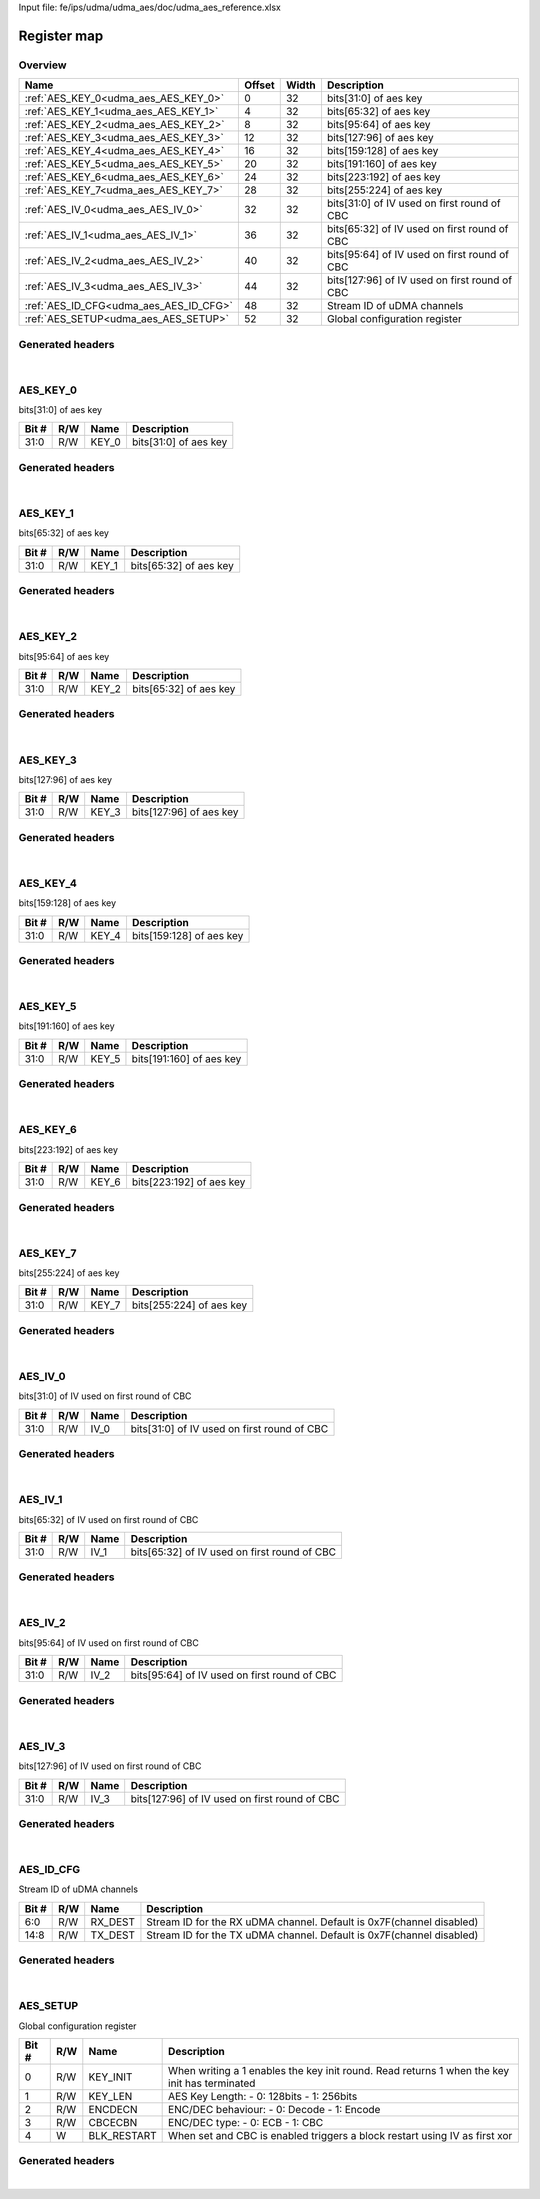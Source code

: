 Input file: fe/ips/udma/udma_aes/doc/udma_aes_reference.xlsx

Register map
^^^^^^^^^^^^


Overview
""""""""

.. table:: 

    +--------------------------------------+------+-----+---------------------------------------------+
    |                 Name                 |Offset|Width|                 Description                 |
    +======================================+======+=====+=============================================+
    |:ref:`AES_KEY_0<udma_aes_AES_KEY_0>`  |     0|   32|bits[31:0] of aes key                        |
    +--------------------------------------+------+-----+---------------------------------------------+
    |:ref:`AES_KEY_1<udma_aes_AES_KEY_1>`  |     4|   32|bits[65:32] of aes key                       |
    +--------------------------------------+------+-----+---------------------------------------------+
    |:ref:`AES_KEY_2<udma_aes_AES_KEY_2>`  |     8|   32|bits[95:64] of aes key                       |
    +--------------------------------------+------+-----+---------------------------------------------+
    |:ref:`AES_KEY_3<udma_aes_AES_KEY_3>`  |    12|   32|bits[127:96] of aes key                      |
    +--------------------------------------+------+-----+---------------------------------------------+
    |:ref:`AES_KEY_4<udma_aes_AES_KEY_4>`  |    16|   32|bits[159:128] of aes key                     |
    +--------------------------------------+------+-----+---------------------------------------------+
    |:ref:`AES_KEY_5<udma_aes_AES_KEY_5>`  |    20|   32|bits[191:160] of aes key                     |
    +--------------------------------------+------+-----+---------------------------------------------+
    |:ref:`AES_KEY_6<udma_aes_AES_KEY_6>`  |    24|   32|bits[223:192] of aes key                     |
    +--------------------------------------+------+-----+---------------------------------------------+
    |:ref:`AES_KEY_7<udma_aes_AES_KEY_7>`  |    28|   32|bits[255:224] of aes key                     |
    +--------------------------------------+------+-----+---------------------------------------------+
    |:ref:`AES_IV_0<udma_aes_AES_IV_0>`    |    32|   32|bits[31:0] of IV used on first round of CBC  |
    +--------------------------------------+------+-----+---------------------------------------------+
    |:ref:`AES_IV_1<udma_aes_AES_IV_1>`    |    36|   32|bits[65:32] of IV used on first round of CBC |
    +--------------------------------------+------+-----+---------------------------------------------+
    |:ref:`AES_IV_2<udma_aes_AES_IV_2>`    |    40|   32|bits[95:64] of IV used on first round of CBC |
    +--------------------------------------+------+-----+---------------------------------------------+
    |:ref:`AES_IV_3<udma_aes_AES_IV_3>`    |    44|   32|bits[127:96] of IV used on first round of CBC|
    +--------------------------------------+------+-----+---------------------------------------------+
    |:ref:`AES_ID_CFG<udma_aes_AES_ID_CFG>`|    48|   32|Stream ID of uDMA channels                   |
    +--------------------------------------+------+-----+---------------------------------------------+
    |:ref:`AES_SETUP<udma_aes_AES_SETUP>`  |    52|   32|Global configuration register                |
    +--------------------------------------+------+-----+---------------------------------------------+

Generated headers
"""""""""""""""""


.. toggle-header::
    :header: *Register map C offsets*

    .. code-block:: c

        
                // bits[31:0] of aes key
                #define UDMA_AES_AES_KEY_0_OFFSET                0x0
        
                // bits[65:32] of aes key
                #define UDMA_AES_AES_KEY_1_OFFSET                0x4
        
                // bits[95:64] of aes key
                #define UDMA_AES_AES_KEY_2_OFFSET                0x8
        
                // bits[127:96] of aes key
                #define UDMA_AES_AES_KEY_3_OFFSET                0xc
        
                // bits[159:128] of aes key
                #define UDMA_AES_AES_KEY_4_OFFSET                0x10
        
                // bits[191:160] of aes key
                #define UDMA_AES_AES_KEY_5_OFFSET                0x14
        
                // bits[223:192] of aes key
                #define UDMA_AES_AES_KEY_6_OFFSET                0x18
        
                // bits[255:224] of aes key
                #define UDMA_AES_AES_KEY_7_OFFSET                0x1c
        
                // bits[31:0] of IV used on first round of CBC
                #define UDMA_AES_AES_IV_0_OFFSET                 0x20
        
                // bits[65:32] of IV used on first round of CBC
                #define UDMA_AES_AES_IV_1_OFFSET                 0x24
        
                // bits[95:64] of IV used on first round of CBC
                #define UDMA_AES_AES_IV_2_OFFSET                 0x28
        
                // bits[127:96] of IV used on first round of CBC
                #define UDMA_AES_AES_IV_3_OFFSET                 0x2c
        
                // Stream ID of uDMA channels
                #define UDMA_AES_AES_ID_CFG_OFFSET               0x30
        
                // Global configuration register
                #define UDMA_AES_AES_SETUP_OFFSET                0x34

.. toggle-header::
    :header: *Register accessors*

    .. code-block:: c


        static inline uint32_t udma_aes_aes_key_0_get(uint32_t base);
        static inline void udma_aes_aes_key_0_set(uint32_t base, uint32_t value);

        static inline uint32_t udma_aes_aes_key_1_get(uint32_t base);
        static inline void udma_aes_aes_key_1_set(uint32_t base, uint32_t value);

        static inline uint32_t udma_aes_aes_key_2_get(uint32_t base);
        static inline void udma_aes_aes_key_2_set(uint32_t base, uint32_t value);

        static inline uint32_t udma_aes_aes_key_3_get(uint32_t base);
        static inline void udma_aes_aes_key_3_set(uint32_t base, uint32_t value);

        static inline uint32_t udma_aes_aes_key_4_get(uint32_t base);
        static inline void udma_aes_aes_key_4_set(uint32_t base, uint32_t value);

        static inline uint32_t udma_aes_aes_key_5_get(uint32_t base);
        static inline void udma_aes_aes_key_5_set(uint32_t base, uint32_t value);

        static inline uint32_t udma_aes_aes_key_6_get(uint32_t base);
        static inline void udma_aes_aes_key_6_set(uint32_t base, uint32_t value);

        static inline uint32_t udma_aes_aes_key_7_get(uint32_t base);
        static inline void udma_aes_aes_key_7_set(uint32_t base, uint32_t value);

        static inline uint32_t udma_aes_aes_iv_0_get(uint32_t base);
        static inline void udma_aes_aes_iv_0_set(uint32_t base, uint32_t value);

        static inline uint32_t udma_aes_aes_iv_1_get(uint32_t base);
        static inline void udma_aes_aes_iv_1_set(uint32_t base, uint32_t value);

        static inline uint32_t udma_aes_aes_iv_2_get(uint32_t base);
        static inline void udma_aes_aes_iv_2_set(uint32_t base, uint32_t value);

        static inline uint32_t udma_aes_aes_iv_3_get(uint32_t base);
        static inline void udma_aes_aes_iv_3_set(uint32_t base, uint32_t value);

        static inline uint32_t udma_aes_aes_id_cfg_get(uint32_t base);
        static inline void udma_aes_aes_id_cfg_set(uint32_t base, uint32_t value);

        static inline uint32_t udma_aes_aes_setup_get(uint32_t base);
        static inline void udma_aes_aes_setup_set(uint32_t base, uint32_t value);

.. toggle-header::
    :header: *Register fields defines*

    .. code-block:: c

        
        // bits[31:0] of aes key (access: R/W)
        #define UDMA_AES_AES_KEY_0_KEY_0_BIT                                 0
        #define UDMA_AES_AES_KEY_0_KEY_0_WIDTH                               32
        #define UDMA_AES_AES_KEY_0_KEY_0_MASK                                0xffffffff
        #define UDMA_AES_AES_KEY_0_KEY_0_RESET                               0x0
        
        // bits[65:32] of aes key (access: R/W)
        #define UDMA_AES_AES_KEY_1_KEY_1_BIT                                 0
        #define UDMA_AES_AES_KEY_1_KEY_1_WIDTH                               32
        #define UDMA_AES_AES_KEY_1_KEY_1_MASK                                0xffffffff
        #define UDMA_AES_AES_KEY_1_KEY_1_RESET                               0x0
        
        // bits[65:32] of aes key (access: R/W)
        #define UDMA_AES_AES_KEY_2_KEY_2_BIT                                 0
        #define UDMA_AES_AES_KEY_2_KEY_2_WIDTH                               32
        #define UDMA_AES_AES_KEY_2_KEY_2_MASK                                0xffffffff
        #define UDMA_AES_AES_KEY_2_KEY_2_RESET                               0x0
        
        // bits[127:96] of aes key (access: R/W)
        #define UDMA_AES_AES_KEY_3_KEY_3_BIT                                 0
        #define UDMA_AES_AES_KEY_3_KEY_3_WIDTH                               32
        #define UDMA_AES_AES_KEY_3_KEY_3_MASK                                0xffffffff
        #define UDMA_AES_AES_KEY_3_KEY_3_RESET                               0x0
        
        // bits[159:128] of aes key (access: R/W)
        #define UDMA_AES_AES_KEY_4_KEY_4_BIT                                 0
        #define UDMA_AES_AES_KEY_4_KEY_4_WIDTH                               32
        #define UDMA_AES_AES_KEY_4_KEY_4_MASK                                0xffffffff
        #define UDMA_AES_AES_KEY_4_KEY_4_RESET                               0x0
        
        // bits[191:160] of aes key (access: R/W)
        #define UDMA_AES_AES_KEY_5_KEY_5_BIT                                 0
        #define UDMA_AES_AES_KEY_5_KEY_5_WIDTH                               32
        #define UDMA_AES_AES_KEY_5_KEY_5_MASK                                0xffffffff
        #define UDMA_AES_AES_KEY_5_KEY_5_RESET                               0x0
        
        // bits[223:192] of aes key (access: R/W)
        #define UDMA_AES_AES_KEY_6_KEY_6_BIT                                 0
        #define UDMA_AES_AES_KEY_6_KEY_6_WIDTH                               32
        #define UDMA_AES_AES_KEY_6_KEY_6_MASK                                0xffffffff
        #define UDMA_AES_AES_KEY_6_KEY_6_RESET                               0x0
        
        // bits[255:224] of aes key (access: R/W)
        #define UDMA_AES_AES_KEY_7_KEY_7_BIT                                 0
        #define UDMA_AES_AES_KEY_7_KEY_7_WIDTH                               32
        #define UDMA_AES_AES_KEY_7_KEY_7_MASK                                0xffffffff
        #define UDMA_AES_AES_KEY_7_KEY_7_RESET                               0x0
        
        // bits[31:0] of IV used on first round of CBC (access: R/W)
        #define UDMA_AES_AES_IV_0_IV_0_BIT                                   0
        #define UDMA_AES_AES_IV_0_IV_0_WIDTH                                 32
        #define UDMA_AES_AES_IV_0_IV_0_MASK                                  0xffffffff
        #define UDMA_AES_AES_IV_0_IV_0_RESET                                 0x0
        
        // bits[65:32] of IV used on first round of CBC (access: R/W)
        #define UDMA_AES_AES_IV_1_IV_1_BIT                                   0
        #define UDMA_AES_AES_IV_1_IV_1_WIDTH                                 32
        #define UDMA_AES_AES_IV_1_IV_1_MASK                                  0xffffffff
        #define UDMA_AES_AES_IV_1_IV_1_RESET                                 0x0
        
        // bits[95:64] of IV used on first round of CBC (access: R/W)
        #define UDMA_AES_AES_IV_2_IV_2_BIT                                   0
        #define UDMA_AES_AES_IV_2_IV_2_WIDTH                                 32
        #define UDMA_AES_AES_IV_2_IV_2_MASK                                  0xffffffff
        #define UDMA_AES_AES_IV_2_IV_2_RESET                                 0x0
        
        // bits[127:96] of IV used on first round of CBC (access: R/W)
        #define UDMA_AES_AES_IV_3_IV_3_BIT                                   0
        #define UDMA_AES_AES_IV_3_IV_3_WIDTH                                 32
        #define UDMA_AES_AES_IV_3_IV_3_MASK                                  0xffffffff
        #define UDMA_AES_AES_IV_3_IV_3_RESET                                 0x0
        
        // Stream ID for the RX uDMA channel. Default is 0x7F(channel disabled) (access: R/W)
        #define UDMA_AES_AES_ID_CFG_RX_DEST_BIT                              0
        #define UDMA_AES_AES_ID_CFG_RX_DEST_WIDTH                            7
        #define UDMA_AES_AES_ID_CFG_RX_DEST_MASK                             0x7f
        #define UDMA_AES_AES_ID_CFG_RX_DEST_RESET                            0x7f
        
        // Stream ID for the TX uDMA channel. Default is 0x7F(channel disabled) (access: R/W)
        #define UDMA_AES_AES_ID_CFG_TX_DEST_BIT                              8
        #define UDMA_AES_AES_ID_CFG_TX_DEST_WIDTH                            7
        #define UDMA_AES_AES_ID_CFG_TX_DEST_MASK                             0x7f00
        #define UDMA_AES_AES_ID_CFG_TX_DEST_RESET                            0x7f
        
        // When writing a 1 enables the key init round. Read returns 1 when the key init has terminated (access: R/W)
        #define UDMA_AES_AES_SETUP_KEY_INIT_BIT                              0
        #define UDMA_AES_AES_SETUP_KEY_INIT_WIDTH                            1
        #define UDMA_AES_AES_SETUP_KEY_INIT_MASK                             0x1
        #define UDMA_AES_AES_SETUP_KEY_INIT_RESET                            0x0
        
        // AES Key Length: - 0: 128bits - 1: 256bits (access: R/W)
        #define UDMA_AES_AES_SETUP_KEY_LEN_BIT                               1
        #define UDMA_AES_AES_SETUP_KEY_LEN_WIDTH                             1
        #define UDMA_AES_AES_SETUP_KEY_LEN_MASK                              0x2
        #define UDMA_AES_AES_SETUP_KEY_LEN_RESET                             0x0
        
        // ENC/DEC behaviour: - 0: Decode - 1: Encode (access: R/W)
        #define UDMA_AES_AES_SETUP_ENCDECN_BIT                               2
        #define UDMA_AES_AES_SETUP_ENCDECN_WIDTH                             1
        #define UDMA_AES_AES_SETUP_ENCDECN_MASK                              0x4
        #define UDMA_AES_AES_SETUP_ENCDECN_RESET                             0x0
        
        // ENC/DEC type: - 0: ECB - 1: CBC (access: R/W)
        #define UDMA_AES_AES_SETUP_CBCECBN_BIT                               3
        #define UDMA_AES_AES_SETUP_CBCECBN_WIDTH                             1
        #define UDMA_AES_AES_SETUP_CBCECBN_MASK                              0x8
        #define UDMA_AES_AES_SETUP_CBCECBN_RESET                             0x0
        
        // When set and CBC is enabled triggers a block restart using IV as first xor (access: W)
        #define UDMA_AES_AES_SETUP_BLK_RESTART_BIT                           4
        #define UDMA_AES_AES_SETUP_BLK_RESTART_WIDTH                         1
        #define UDMA_AES_AES_SETUP_BLK_RESTART_MASK                          0x10
        #define UDMA_AES_AES_SETUP_BLK_RESTART_RESET                         0x0

.. toggle-header::
    :header: *Register fields macros*

    .. code-block:: c

        
        #define UDMA_AES_AES_KEY_0_KEY_0_GET(value)                (GAP_BEXTRACTU((value),32,0))
        #define UDMA_AES_AES_KEY_0_KEY_0_GETS(value)               (GAP_BEXTRACT((value),32,0))
        #define UDMA_AES_AES_KEY_0_KEY_0_SET(value,field)          (GAP_BINSERT((value),(field),32,0))
        #define UDMA_AES_AES_KEY_0_KEY_0(val)                      ((val) << 0)
        
        #define UDMA_AES_AES_KEY_1_KEY_1_GET(value)                (GAP_BEXTRACTU((value),32,0))
        #define UDMA_AES_AES_KEY_1_KEY_1_GETS(value)               (GAP_BEXTRACT((value),32,0))
        #define UDMA_AES_AES_KEY_1_KEY_1_SET(value,field)          (GAP_BINSERT((value),(field),32,0))
        #define UDMA_AES_AES_KEY_1_KEY_1(val)                      ((val) << 0)
        
        #define UDMA_AES_AES_KEY_2_KEY_2_GET(value)                (GAP_BEXTRACTU((value),32,0))
        #define UDMA_AES_AES_KEY_2_KEY_2_GETS(value)               (GAP_BEXTRACT((value),32,0))
        #define UDMA_AES_AES_KEY_2_KEY_2_SET(value,field)          (GAP_BINSERT((value),(field),32,0))
        #define UDMA_AES_AES_KEY_2_KEY_2(val)                      ((val) << 0)
        
        #define UDMA_AES_AES_KEY_3_KEY_3_GET(value)                (GAP_BEXTRACTU((value),32,0))
        #define UDMA_AES_AES_KEY_3_KEY_3_GETS(value)               (GAP_BEXTRACT((value),32,0))
        #define UDMA_AES_AES_KEY_3_KEY_3_SET(value,field)          (GAP_BINSERT((value),(field),32,0))
        #define UDMA_AES_AES_KEY_3_KEY_3(val)                      ((val) << 0)
        
        #define UDMA_AES_AES_KEY_4_KEY_4_GET(value)                (GAP_BEXTRACTU((value),32,0))
        #define UDMA_AES_AES_KEY_4_KEY_4_GETS(value)               (GAP_BEXTRACT((value),32,0))
        #define UDMA_AES_AES_KEY_4_KEY_4_SET(value,field)          (GAP_BINSERT((value),(field),32,0))
        #define UDMA_AES_AES_KEY_4_KEY_4(val)                      ((val) << 0)
        
        #define UDMA_AES_AES_KEY_5_KEY_5_GET(value)                (GAP_BEXTRACTU((value),32,0))
        #define UDMA_AES_AES_KEY_5_KEY_5_GETS(value)               (GAP_BEXTRACT((value),32,0))
        #define UDMA_AES_AES_KEY_5_KEY_5_SET(value,field)          (GAP_BINSERT((value),(field),32,0))
        #define UDMA_AES_AES_KEY_5_KEY_5(val)                      ((val) << 0)
        
        #define UDMA_AES_AES_KEY_6_KEY_6_GET(value)                (GAP_BEXTRACTU((value),32,0))
        #define UDMA_AES_AES_KEY_6_KEY_6_GETS(value)               (GAP_BEXTRACT((value),32,0))
        #define UDMA_AES_AES_KEY_6_KEY_6_SET(value,field)          (GAP_BINSERT((value),(field),32,0))
        #define UDMA_AES_AES_KEY_6_KEY_6(val)                      ((val) << 0)
        
        #define UDMA_AES_AES_KEY_7_KEY_7_GET(value)                (GAP_BEXTRACTU((value),32,0))
        #define UDMA_AES_AES_KEY_7_KEY_7_GETS(value)               (GAP_BEXTRACT((value),32,0))
        #define UDMA_AES_AES_KEY_7_KEY_7_SET(value,field)          (GAP_BINSERT((value),(field),32,0))
        #define UDMA_AES_AES_KEY_7_KEY_7(val)                      ((val) << 0)
        
        #define UDMA_AES_AES_IV_0_IV_0_GET(value)                  (GAP_BEXTRACTU((value),32,0))
        #define UDMA_AES_AES_IV_0_IV_0_GETS(value)                 (GAP_BEXTRACT((value),32,0))
        #define UDMA_AES_AES_IV_0_IV_0_SET(value,field)            (GAP_BINSERT((value),(field),32,0))
        #define UDMA_AES_AES_IV_0_IV_0(val)                        ((val) << 0)
        
        #define UDMA_AES_AES_IV_1_IV_1_GET(value)                  (GAP_BEXTRACTU((value),32,0))
        #define UDMA_AES_AES_IV_1_IV_1_GETS(value)                 (GAP_BEXTRACT((value),32,0))
        #define UDMA_AES_AES_IV_1_IV_1_SET(value,field)            (GAP_BINSERT((value),(field),32,0))
        #define UDMA_AES_AES_IV_1_IV_1(val)                        ((val) << 0)
        
        #define UDMA_AES_AES_IV_2_IV_2_GET(value)                  (GAP_BEXTRACTU((value),32,0))
        #define UDMA_AES_AES_IV_2_IV_2_GETS(value)                 (GAP_BEXTRACT((value),32,0))
        #define UDMA_AES_AES_IV_2_IV_2_SET(value,field)            (GAP_BINSERT((value),(field),32,0))
        #define UDMA_AES_AES_IV_2_IV_2(val)                        ((val) << 0)
        
        #define UDMA_AES_AES_IV_3_IV_3_GET(value)                  (GAP_BEXTRACTU((value),32,0))
        #define UDMA_AES_AES_IV_3_IV_3_GETS(value)                 (GAP_BEXTRACT((value),32,0))
        #define UDMA_AES_AES_IV_3_IV_3_SET(value,field)            (GAP_BINSERT((value),(field),32,0))
        #define UDMA_AES_AES_IV_3_IV_3(val)                        ((val) << 0)
        
        #define UDMA_AES_AES_ID_CFG_RX_DEST_GET(value)             (GAP_BEXTRACTU((value),7,0))
        #define UDMA_AES_AES_ID_CFG_RX_DEST_GETS(value)            (GAP_BEXTRACT((value),7,0))
        #define UDMA_AES_AES_ID_CFG_RX_DEST_SET(value,field)       (GAP_BINSERT((value),(field),7,0))
        #define UDMA_AES_AES_ID_CFG_RX_DEST(val)                   ((val) << 0)
        
        #define UDMA_AES_AES_ID_CFG_TX_DEST_GET(value)             (GAP_BEXTRACTU((value),7,8))
        #define UDMA_AES_AES_ID_CFG_TX_DEST_GETS(value)            (GAP_BEXTRACT((value),7,8))
        #define UDMA_AES_AES_ID_CFG_TX_DEST_SET(value,field)       (GAP_BINSERT((value),(field),7,8))
        #define UDMA_AES_AES_ID_CFG_TX_DEST(val)                   ((val) << 8)
        
        #define UDMA_AES_AES_SETUP_KEY_INIT_GET(value)             (GAP_BEXTRACTU((value),1,0))
        #define UDMA_AES_AES_SETUP_KEY_INIT_GETS(value)            (GAP_BEXTRACT((value),1,0))
        #define UDMA_AES_AES_SETUP_KEY_INIT_SET(value,field)       (GAP_BINSERT((value),(field),1,0))
        #define UDMA_AES_AES_SETUP_KEY_INIT(val)                   ((val) << 0)
        
        #define UDMA_AES_AES_SETUP_KEY_LEN_GET(value)              (GAP_BEXTRACTU((value),1,1))
        #define UDMA_AES_AES_SETUP_KEY_LEN_GETS(value)             (GAP_BEXTRACT((value),1,1))
        #define UDMA_AES_AES_SETUP_KEY_LEN_SET(value,field)        (GAP_BINSERT((value),(field),1,1))
        #define UDMA_AES_AES_SETUP_KEY_LEN(val)                    ((val) << 1)
        
        #define UDMA_AES_AES_SETUP_ENCDECN_GET(value)              (GAP_BEXTRACTU((value),1,2))
        #define UDMA_AES_AES_SETUP_ENCDECN_GETS(value)             (GAP_BEXTRACT((value),1,2))
        #define UDMA_AES_AES_SETUP_ENCDECN_SET(value,field)        (GAP_BINSERT((value),(field),1,2))
        #define UDMA_AES_AES_SETUP_ENCDECN(val)                    ((val) << 2)
        
        #define UDMA_AES_AES_SETUP_CBCECBN_GET(value)              (GAP_BEXTRACTU((value),1,3))
        #define UDMA_AES_AES_SETUP_CBCECBN_GETS(value)             (GAP_BEXTRACT((value),1,3))
        #define UDMA_AES_AES_SETUP_CBCECBN_SET(value,field)        (GAP_BINSERT((value),(field),1,3))
        #define UDMA_AES_AES_SETUP_CBCECBN(val)                    ((val) << 3)
        
        #define UDMA_AES_AES_SETUP_BLK_RESTART_GET(value)          (GAP_BEXTRACTU((value),1,4))
        #define UDMA_AES_AES_SETUP_BLK_RESTART_GETS(value)         (GAP_BEXTRACT((value),1,4))
        #define UDMA_AES_AES_SETUP_BLK_RESTART_SET(value,field)    (GAP_BINSERT((value),(field),1,4))
        #define UDMA_AES_AES_SETUP_BLK_RESTART(val)                ((val) << 4)

.. toggle-header::
    :header: *Register map structure*

    .. code-block:: c

        /** UDMA_AES_Type Register Layout Typedef */
        typedef struct {
            volatile uint32_t aes_key_0;  // bits[31:0] of aes key
            volatile uint32_t aes_key_1;  // bits[65:32] of aes key
            volatile uint32_t aes_key_2;  // bits[95:64] of aes key
            volatile uint32_t aes_key_3;  // bits[127:96] of aes key
            volatile uint32_t aes_key_4;  // bits[159:128] of aes key
            volatile uint32_t aes_key_5;  // bits[191:160] of aes key
            volatile uint32_t aes_key_6;  // bits[223:192] of aes key
            volatile uint32_t aes_key_7;  // bits[255:224] of aes key
            volatile uint32_t aes_iv_0;  // bits[31:0] of IV used on first round of CBC
            volatile uint32_t aes_iv_1;  // bits[65:32] of IV used on first round of CBC
            volatile uint32_t aes_iv_2;  // bits[95:64] of IV used on first round of CBC
            volatile uint32_t aes_iv_3;  // bits[127:96] of IV used on first round of CBC
            volatile uint32_t aes_id_cfg;  // Stream ID of uDMA channels
            volatile uint32_t aes_setup;  // Global configuration register
        } __attribute__((packed)) udma_aes_t;

.. toggle-header::
    :header: *Register fields structures*

    .. code-block:: c

        
        typedef union {
          struct {
            unsigned int key_0           :32; // bits[31:0] of aes key
          };
          unsigned int raw;
        } __attribute__((packed)) udma_aes_aes_key_0_t;
        
        typedef union {
          struct {
            unsigned int key_1           :32; // bits[65:32] of aes key
          };
          unsigned int raw;
        } __attribute__((packed)) udma_aes_aes_key_1_t;
        
        typedef union {
          struct {
            unsigned int key_2           :32; // bits[65:32] of aes key
          };
          unsigned int raw;
        } __attribute__((packed)) udma_aes_aes_key_2_t;
        
        typedef union {
          struct {
            unsigned int key_3           :32; // bits[127:96] of aes key
          };
          unsigned int raw;
        } __attribute__((packed)) udma_aes_aes_key_3_t;
        
        typedef union {
          struct {
            unsigned int key_4           :32; // bits[159:128] of aes key
          };
          unsigned int raw;
        } __attribute__((packed)) udma_aes_aes_key_4_t;
        
        typedef union {
          struct {
            unsigned int key_5           :32; // bits[191:160] of aes key
          };
          unsigned int raw;
        } __attribute__((packed)) udma_aes_aes_key_5_t;
        
        typedef union {
          struct {
            unsigned int key_6           :32; // bits[223:192] of aes key
          };
          unsigned int raw;
        } __attribute__((packed)) udma_aes_aes_key_6_t;
        
        typedef union {
          struct {
            unsigned int key_7           :32; // bits[255:224] of aes key
          };
          unsigned int raw;
        } __attribute__((packed)) udma_aes_aes_key_7_t;
        
        typedef union {
          struct {
            unsigned int iv_0            :32; // bits[31:0] of IV used on first round of CBC
          };
          unsigned int raw;
        } __attribute__((packed)) udma_aes_aes_iv_0_t;
        
        typedef union {
          struct {
            unsigned int iv_1            :32; // bits[65:32] of IV used on first round of CBC
          };
          unsigned int raw;
        } __attribute__((packed)) udma_aes_aes_iv_1_t;
        
        typedef union {
          struct {
            unsigned int iv_2            :32; // bits[95:64] of IV used on first round of CBC
          };
          unsigned int raw;
        } __attribute__((packed)) udma_aes_aes_iv_2_t;
        
        typedef union {
          struct {
            unsigned int iv_3            :32; // bits[127:96] of IV used on first round of CBC
          };
          unsigned int raw;
        } __attribute__((packed)) udma_aes_aes_iv_3_t;
        
        typedef union {
          struct {
            unsigned int rx_dest         :7 ; // Stream ID for the RX uDMA channel. Default is 0x7F(channel disabled)
            unsigned int padding0:1 ;
            unsigned int tx_dest         :7 ; // Stream ID for the TX uDMA channel. Default is 0x7F(channel disabled)
          };
          unsigned int raw;
        } __attribute__((packed)) udma_aes_aes_id_cfg_t;
        
        typedef union {
          struct {
            unsigned int key_init        :1 ; // When writing a 1 enables the key init round. Read returns 1 when the key init has terminated
            unsigned int key_len         :1 ; // AES Key Length: - 0: 128bits - 1: 256bits
            unsigned int encdecn         :1 ; // ENC/DEC behaviour: - 0: Decode - 1: Encode
            unsigned int cbcecbn         :1 ; // ENC/DEC type: - 0: ECB - 1: CBC
            unsigned int blk_restart     :1 ; // When set and CBC is enabled triggers a block restart using IV as first xor
          };
          unsigned int raw;
        } __attribute__((packed)) udma_aes_aes_setup_t;

.. toggle-header::
    :header: *GVSOC registers*

    .. code-block:: c

        
        class vp_regmap_udma_aes : public vp::regmap
        {
        public:
            vp_udma_aes_aes_key_0 aes_key_0;
            vp_udma_aes_aes_key_1 aes_key_1;
            vp_udma_aes_aes_key_2 aes_key_2;
            vp_udma_aes_aes_key_3 aes_key_3;
            vp_udma_aes_aes_key_4 aes_key_4;
            vp_udma_aes_aes_key_5 aes_key_5;
            vp_udma_aes_aes_key_6 aes_key_6;
            vp_udma_aes_aes_key_7 aes_key_7;
            vp_udma_aes_aes_iv_0 aes_iv_0;
            vp_udma_aes_aes_iv_1 aes_iv_1;
            vp_udma_aes_aes_iv_2 aes_iv_2;
            vp_udma_aes_aes_iv_3 aes_iv_3;
            vp_udma_aes_aes_id_cfg aes_id_cfg;
            vp_udma_aes_aes_setup aes_setup;
        };

|

.. _udma_aes_AES_KEY_0:

AES_KEY_0
"""""""""

bits[31:0] of aes key

.. table:: 

    +-----+---+-----+---------------------+
    |Bit #|R/W|Name |     Description     |
    +=====+===+=====+=====================+
    |31:0 |R/W|KEY_0|bits[31:0] of aes key|
    +-----+---+-----+---------------------+

Generated headers
"""""""""""""""""


.. toggle-header::
    :header: *Register map C offsets*

    .. code-block:: c

        
                // bits[31:0] of aes key
                #define UDMA_AES_AES_KEY_0_OFFSET                0x0

.. toggle-header::
    :header: *Register accessors*

    .. code-block:: c


        static inline uint32_t udma_aes_aes_key_0_get(uint32_t base);
        static inline void udma_aes_aes_key_0_set(uint32_t base, uint32_t value);

.. toggle-header::
    :header: *Register fields defines*

    .. code-block:: c

        
        // bits[31:0] of aes key (access: R/W)
        #define UDMA_AES_AES_KEY_0_KEY_0_BIT                                 0
        #define UDMA_AES_AES_KEY_0_KEY_0_WIDTH                               32
        #define UDMA_AES_AES_KEY_0_KEY_0_MASK                                0xffffffff
        #define UDMA_AES_AES_KEY_0_KEY_0_RESET                               0x0

.. toggle-header::
    :header: *Register fields macros*

    .. code-block:: c

        
        #define UDMA_AES_AES_KEY_0_KEY_0_GET(value)                (GAP_BEXTRACTU((value),32,0))
        #define UDMA_AES_AES_KEY_0_KEY_0_GETS(value)               (GAP_BEXTRACT((value),32,0))
        #define UDMA_AES_AES_KEY_0_KEY_0_SET(value,field)          (GAP_BINSERT((value),(field),32,0))
        #define UDMA_AES_AES_KEY_0_KEY_0(val)                      ((val) << 0)

.. toggle-header::
    :header: *Register fields structures*

    .. code-block:: c

        
        typedef union {
          struct {
            unsigned int key_0           :32; // bits[31:0] of aes key
          };
          unsigned int raw;
        } __attribute__((packed)) udma_aes_aes_key_0_t;

.. toggle-header::
    :header: *GVSOC registers*

    .. code-block:: c

        
        class vp_udma_aes_aes_key_0 : public vp::reg_32
        {
        public:
            inline void key_0_set(uint32_t value);
            inline uint32_t key_0_get();
        };

|

.. _udma_aes_AES_KEY_1:

AES_KEY_1
"""""""""

bits[65:32] of aes key

.. table:: 

    +-----+---+-----+----------------------+
    |Bit #|R/W|Name |     Description      |
    +=====+===+=====+======================+
    |31:0 |R/W|KEY_1|bits[65:32] of aes key|
    +-----+---+-----+----------------------+

Generated headers
"""""""""""""""""


.. toggle-header::
    :header: *Register map C offsets*

    .. code-block:: c

        
                // bits[65:32] of aes key
                #define UDMA_AES_AES_KEY_1_OFFSET                0x4

.. toggle-header::
    :header: *Register accessors*

    .. code-block:: c


        static inline uint32_t udma_aes_aes_key_1_get(uint32_t base);
        static inline void udma_aes_aes_key_1_set(uint32_t base, uint32_t value);

.. toggle-header::
    :header: *Register fields defines*

    .. code-block:: c

        
        // bits[65:32] of aes key (access: R/W)
        #define UDMA_AES_AES_KEY_1_KEY_1_BIT                                 0
        #define UDMA_AES_AES_KEY_1_KEY_1_WIDTH                               32
        #define UDMA_AES_AES_KEY_1_KEY_1_MASK                                0xffffffff
        #define UDMA_AES_AES_KEY_1_KEY_1_RESET                               0x0

.. toggle-header::
    :header: *Register fields macros*

    .. code-block:: c

        
        #define UDMA_AES_AES_KEY_1_KEY_1_GET(value)                (GAP_BEXTRACTU((value),32,0))
        #define UDMA_AES_AES_KEY_1_KEY_1_GETS(value)               (GAP_BEXTRACT((value),32,0))
        #define UDMA_AES_AES_KEY_1_KEY_1_SET(value,field)          (GAP_BINSERT((value),(field),32,0))
        #define UDMA_AES_AES_KEY_1_KEY_1(val)                      ((val) << 0)

.. toggle-header::
    :header: *Register fields structures*

    .. code-block:: c

        
        typedef union {
          struct {
            unsigned int key_1           :32; // bits[65:32] of aes key
          };
          unsigned int raw;
        } __attribute__((packed)) udma_aes_aes_key_1_t;

.. toggle-header::
    :header: *GVSOC registers*

    .. code-block:: c

        
        class vp_udma_aes_aes_key_1 : public vp::reg_32
        {
        public:
            inline void key_1_set(uint32_t value);
            inline uint32_t key_1_get();
        };

|

.. _udma_aes_AES_KEY_2:

AES_KEY_2
"""""""""

bits[95:64] of aes key

.. table:: 

    +-----+---+-----+----------------------+
    |Bit #|R/W|Name |     Description      |
    +=====+===+=====+======================+
    |31:0 |R/W|KEY_2|bits[65:32] of aes key|
    +-----+---+-----+----------------------+

Generated headers
"""""""""""""""""


.. toggle-header::
    :header: *Register map C offsets*

    .. code-block:: c

        
                // bits[95:64] of aes key
                #define UDMA_AES_AES_KEY_2_OFFSET                0x8

.. toggle-header::
    :header: *Register accessors*

    .. code-block:: c


        static inline uint32_t udma_aes_aes_key_2_get(uint32_t base);
        static inline void udma_aes_aes_key_2_set(uint32_t base, uint32_t value);

.. toggle-header::
    :header: *Register fields defines*

    .. code-block:: c

        
        // bits[65:32] of aes key (access: R/W)
        #define UDMA_AES_AES_KEY_2_KEY_2_BIT                                 0
        #define UDMA_AES_AES_KEY_2_KEY_2_WIDTH                               32
        #define UDMA_AES_AES_KEY_2_KEY_2_MASK                                0xffffffff
        #define UDMA_AES_AES_KEY_2_KEY_2_RESET                               0x0

.. toggle-header::
    :header: *Register fields macros*

    .. code-block:: c

        
        #define UDMA_AES_AES_KEY_2_KEY_2_GET(value)                (GAP_BEXTRACTU((value),32,0))
        #define UDMA_AES_AES_KEY_2_KEY_2_GETS(value)               (GAP_BEXTRACT((value),32,0))
        #define UDMA_AES_AES_KEY_2_KEY_2_SET(value,field)          (GAP_BINSERT((value),(field),32,0))
        #define UDMA_AES_AES_KEY_2_KEY_2(val)                      ((val) << 0)

.. toggle-header::
    :header: *Register fields structures*

    .. code-block:: c

        
        typedef union {
          struct {
            unsigned int key_2           :32; // bits[65:32] of aes key
          };
          unsigned int raw;
        } __attribute__((packed)) udma_aes_aes_key_2_t;

.. toggle-header::
    :header: *GVSOC registers*

    .. code-block:: c

        
        class vp_udma_aes_aes_key_2 : public vp::reg_32
        {
        public:
            inline void key_2_set(uint32_t value);
            inline uint32_t key_2_get();
        };

|

.. _udma_aes_AES_KEY_3:

AES_KEY_3
"""""""""

bits[127:96] of aes key

.. table:: 

    +-----+---+-----+-----------------------+
    |Bit #|R/W|Name |      Description      |
    +=====+===+=====+=======================+
    |31:0 |R/W|KEY_3|bits[127:96] of aes key|
    +-----+---+-----+-----------------------+

Generated headers
"""""""""""""""""


.. toggle-header::
    :header: *Register map C offsets*

    .. code-block:: c

        
                // bits[127:96] of aes key
                #define UDMA_AES_AES_KEY_3_OFFSET                0xc

.. toggle-header::
    :header: *Register accessors*

    .. code-block:: c


        static inline uint32_t udma_aes_aes_key_3_get(uint32_t base);
        static inline void udma_aes_aes_key_3_set(uint32_t base, uint32_t value);

.. toggle-header::
    :header: *Register fields defines*

    .. code-block:: c

        
        // bits[127:96] of aes key (access: R/W)
        #define UDMA_AES_AES_KEY_3_KEY_3_BIT                                 0
        #define UDMA_AES_AES_KEY_3_KEY_3_WIDTH                               32
        #define UDMA_AES_AES_KEY_3_KEY_3_MASK                                0xffffffff
        #define UDMA_AES_AES_KEY_3_KEY_3_RESET                               0x0

.. toggle-header::
    :header: *Register fields macros*

    .. code-block:: c

        
        #define UDMA_AES_AES_KEY_3_KEY_3_GET(value)                (GAP_BEXTRACTU((value),32,0))
        #define UDMA_AES_AES_KEY_3_KEY_3_GETS(value)               (GAP_BEXTRACT((value),32,0))
        #define UDMA_AES_AES_KEY_3_KEY_3_SET(value,field)          (GAP_BINSERT((value),(field),32,0))
        #define UDMA_AES_AES_KEY_3_KEY_3(val)                      ((val) << 0)

.. toggle-header::
    :header: *Register fields structures*

    .. code-block:: c

        
        typedef union {
          struct {
            unsigned int key_3           :32; // bits[127:96] of aes key
          };
          unsigned int raw;
        } __attribute__((packed)) udma_aes_aes_key_3_t;

.. toggle-header::
    :header: *GVSOC registers*

    .. code-block:: c

        
        class vp_udma_aes_aes_key_3 : public vp::reg_32
        {
        public:
            inline void key_3_set(uint32_t value);
            inline uint32_t key_3_get();
        };

|

.. _udma_aes_AES_KEY_4:

AES_KEY_4
"""""""""

bits[159:128] of aes key

.. table:: 

    +-----+---+-----+------------------------+
    |Bit #|R/W|Name |      Description       |
    +=====+===+=====+========================+
    |31:0 |R/W|KEY_4|bits[159:128] of aes key|
    +-----+---+-----+------------------------+

Generated headers
"""""""""""""""""


.. toggle-header::
    :header: *Register map C offsets*

    .. code-block:: c

        
                // bits[159:128] of aes key
                #define UDMA_AES_AES_KEY_4_OFFSET                0x10

.. toggle-header::
    :header: *Register accessors*

    .. code-block:: c


        static inline uint32_t udma_aes_aes_key_4_get(uint32_t base);
        static inline void udma_aes_aes_key_4_set(uint32_t base, uint32_t value);

.. toggle-header::
    :header: *Register fields defines*

    .. code-block:: c

        
        // bits[159:128] of aes key (access: R/W)
        #define UDMA_AES_AES_KEY_4_KEY_4_BIT                                 0
        #define UDMA_AES_AES_KEY_4_KEY_4_WIDTH                               32
        #define UDMA_AES_AES_KEY_4_KEY_4_MASK                                0xffffffff
        #define UDMA_AES_AES_KEY_4_KEY_4_RESET                               0x0

.. toggle-header::
    :header: *Register fields macros*

    .. code-block:: c

        
        #define UDMA_AES_AES_KEY_4_KEY_4_GET(value)                (GAP_BEXTRACTU((value),32,0))
        #define UDMA_AES_AES_KEY_4_KEY_4_GETS(value)               (GAP_BEXTRACT((value),32,0))
        #define UDMA_AES_AES_KEY_4_KEY_4_SET(value,field)          (GAP_BINSERT((value),(field),32,0))
        #define UDMA_AES_AES_KEY_4_KEY_4(val)                      ((val) << 0)

.. toggle-header::
    :header: *Register fields structures*

    .. code-block:: c

        
        typedef union {
          struct {
            unsigned int key_4           :32; // bits[159:128] of aes key
          };
          unsigned int raw;
        } __attribute__((packed)) udma_aes_aes_key_4_t;

.. toggle-header::
    :header: *GVSOC registers*

    .. code-block:: c

        
        class vp_udma_aes_aes_key_4 : public vp::reg_32
        {
        public:
            inline void key_4_set(uint32_t value);
            inline uint32_t key_4_get();
        };

|

.. _udma_aes_AES_KEY_5:

AES_KEY_5
"""""""""

bits[191:160] of aes key

.. table:: 

    +-----+---+-----+------------------------+
    |Bit #|R/W|Name |      Description       |
    +=====+===+=====+========================+
    |31:0 |R/W|KEY_5|bits[191:160] of aes key|
    +-----+---+-----+------------------------+

Generated headers
"""""""""""""""""


.. toggle-header::
    :header: *Register map C offsets*

    .. code-block:: c

        
                // bits[191:160] of aes key
                #define UDMA_AES_AES_KEY_5_OFFSET                0x14

.. toggle-header::
    :header: *Register accessors*

    .. code-block:: c


        static inline uint32_t udma_aes_aes_key_5_get(uint32_t base);
        static inline void udma_aes_aes_key_5_set(uint32_t base, uint32_t value);

.. toggle-header::
    :header: *Register fields defines*

    .. code-block:: c

        
        // bits[191:160] of aes key (access: R/W)
        #define UDMA_AES_AES_KEY_5_KEY_5_BIT                                 0
        #define UDMA_AES_AES_KEY_5_KEY_5_WIDTH                               32
        #define UDMA_AES_AES_KEY_5_KEY_5_MASK                                0xffffffff
        #define UDMA_AES_AES_KEY_5_KEY_5_RESET                               0x0

.. toggle-header::
    :header: *Register fields macros*

    .. code-block:: c

        
        #define UDMA_AES_AES_KEY_5_KEY_5_GET(value)                (GAP_BEXTRACTU((value),32,0))
        #define UDMA_AES_AES_KEY_5_KEY_5_GETS(value)               (GAP_BEXTRACT((value),32,0))
        #define UDMA_AES_AES_KEY_5_KEY_5_SET(value,field)          (GAP_BINSERT((value),(field),32,0))
        #define UDMA_AES_AES_KEY_5_KEY_5(val)                      ((val) << 0)

.. toggle-header::
    :header: *Register fields structures*

    .. code-block:: c

        
        typedef union {
          struct {
            unsigned int key_5           :32; // bits[191:160] of aes key
          };
          unsigned int raw;
        } __attribute__((packed)) udma_aes_aes_key_5_t;

.. toggle-header::
    :header: *GVSOC registers*

    .. code-block:: c

        
        class vp_udma_aes_aes_key_5 : public vp::reg_32
        {
        public:
            inline void key_5_set(uint32_t value);
            inline uint32_t key_5_get();
        };

|

.. _udma_aes_AES_KEY_6:

AES_KEY_6
"""""""""

bits[223:192] of aes key

.. table:: 

    +-----+---+-----+------------------------+
    |Bit #|R/W|Name |      Description       |
    +=====+===+=====+========================+
    |31:0 |R/W|KEY_6|bits[223:192] of aes key|
    +-----+---+-----+------------------------+

Generated headers
"""""""""""""""""


.. toggle-header::
    :header: *Register map C offsets*

    .. code-block:: c

        
                // bits[223:192] of aes key
                #define UDMA_AES_AES_KEY_6_OFFSET                0x18

.. toggle-header::
    :header: *Register accessors*

    .. code-block:: c


        static inline uint32_t udma_aes_aes_key_6_get(uint32_t base);
        static inline void udma_aes_aes_key_6_set(uint32_t base, uint32_t value);

.. toggle-header::
    :header: *Register fields defines*

    .. code-block:: c

        
        // bits[223:192] of aes key (access: R/W)
        #define UDMA_AES_AES_KEY_6_KEY_6_BIT                                 0
        #define UDMA_AES_AES_KEY_6_KEY_6_WIDTH                               32
        #define UDMA_AES_AES_KEY_6_KEY_6_MASK                                0xffffffff
        #define UDMA_AES_AES_KEY_6_KEY_6_RESET                               0x0

.. toggle-header::
    :header: *Register fields macros*

    .. code-block:: c

        
        #define UDMA_AES_AES_KEY_6_KEY_6_GET(value)                (GAP_BEXTRACTU((value),32,0))
        #define UDMA_AES_AES_KEY_6_KEY_6_GETS(value)               (GAP_BEXTRACT((value),32,0))
        #define UDMA_AES_AES_KEY_6_KEY_6_SET(value,field)          (GAP_BINSERT((value),(field),32,0))
        #define UDMA_AES_AES_KEY_6_KEY_6(val)                      ((val) << 0)

.. toggle-header::
    :header: *Register fields structures*

    .. code-block:: c

        
        typedef union {
          struct {
            unsigned int key_6           :32; // bits[223:192] of aes key
          };
          unsigned int raw;
        } __attribute__((packed)) udma_aes_aes_key_6_t;

.. toggle-header::
    :header: *GVSOC registers*

    .. code-block:: c

        
        class vp_udma_aes_aes_key_6 : public vp::reg_32
        {
        public:
            inline void key_6_set(uint32_t value);
            inline uint32_t key_6_get();
        };

|

.. _udma_aes_AES_KEY_7:

AES_KEY_7
"""""""""

bits[255:224] of aes key

.. table:: 

    +-----+---+-----+------------------------+
    |Bit #|R/W|Name |      Description       |
    +=====+===+=====+========================+
    |31:0 |R/W|KEY_7|bits[255:224] of aes key|
    +-----+---+-----+------------------------+

Generated headers
"""""""""""""""""


.. toggle-header::
    :header: *Register map C offsets*

    .. code-block:: c

        
                // bits[255:224] of aes key
                #define UDMA_AES_AES_KEY_7_OFFSET                0x1c

.. toggle-header::
    :header: *Register accessors*

    .. code-block:: c


        static inline uint32_t udma_aes_aes_key_7_get(uint32_t base);
        static inline void udma_aes_aes_key_7_set(uint32_t base, uint32_t value);

.. toggle-header::
    :header: *Register fields defines*

    .. code-block:: c

        
        // bits[255:224] of aes key (access: R/W)
        #define UDMA_AES_AES_KEY_7_KEY_7_BIT                                 0
        #define UDMA_AES_AES_KEY_7_KEY_7_WIDTH                               32
        #define UDMA_AES_AES_KEY_7_KEY_7_MASK                                0xffffffff
        #define UDMA_AES_AES_KEY_7_KEY_7_RESET                               0x0

.. toggle-header::
    :header: *Register fields macros*

    .. code-block:: c

        
        #define UDMA_AES_AES_KEY_7_KEY_7_GET(value)                (GAP_BEXTRACTU((value),32,0))
        #define UDMA_AES_AES_KEY_7_KEY_7_GETS(value)               (GAP_BEXTRACT((value),32,0))
        #define UDMA_AES_AES_KEY_7_KEY_7_SET(value,field)          (GAP_BINSERT((value),(field),32,0))
        #define UDMA_AES_AES_KEY_7_KEY_7(val)                      ((val) << 0)

.. toggle-header::
    :header: *Register fields structures*

    .. code-block:: c

        
        typedef union {
          struct {
            unsigned int key_7           :32; // bits[255:224] of aes key
          };
          unsigned int raw;
        } __attribute__((packed)) udma_aes_aes_key_7_t;

.. toggle-header::
    :header: *GVSOC registers*

    .. code-block:: c

        
        class vp_udma_aes_aes_key_7 : public vp::reg_32
        {
        public:
            inline void key_7_set(uint32_t value);
            inline uint32_t key_7_get();
        };

|

.. _udma_aes_AES_IV_0:

AES_IV_0
""""""""

bits[31:0] of IV used on first round of CBC

.. table:: 

    +-----+---+----+-------------------------------------------+
    |Bit #|R/W|Name|                Description                |
    +=====+===+====+===========================================+
    |31:0 |R/W|IV_0|bits[31:0] of IV used on first round of CBC|
    +-----+---+----+-------------------------------------------+

Generated headers
"""""""""""""""""


.. toggle-header::
    :header: *Register map C offsets*

    .. code-block:: c

        
                // bits[31:0] of IV used on first round of CBC
                #define UDMA_AES_AES_IV_0_OFFSET                 0x20

.. toggle-header::
    :header: *Register accessors*

    .. code-block:: c


        static inline uint32_t udma_aes_aes_iv_0_get(uint32_t base);
        static inline void udma_aes_aes_iv_0_set(uint32_t base, uint32_t value);

.. toggle-header::
    :header: *Register fields defines*

    .. code-block:: c

        
        // bits[31:0] of IV used on first round of CBC (access: R/W)
        #define UDMA_AES_AES_IV_0_IV_0_BIT                                   0
        #define UDMA_AES_AES_IV_0_IV_0_WIDTH                                 32
        #define UDMA_AES_AES_IV_0_IV_0_MASK                                  0xffffffff
        #define UDMA_AES_AES_IV_0_IV_0_RESET                                 0x0

.. toggle-header::
    :header: *Register fields macros*

    .. code-block:: c

        
        #define UDMA_AES_AES_IV_0_IV_0_GET(value)                  (GAP_BEXTRACTU((value),32,0))
        #define UDMA_AES_AES_IV_0_IV_0_GETS(value)                 (GAP_BEXTRACT((value),32,0))
        #define UDMA_AES_AES_IV_0_IV_0_SET(value,field)            (GAP_BINSERT((value),(field),32,0))
        #define UDMA_AES_AES_IV_0_IV_0(val)                        ((val) << 0)

.. toggle-header::
    :header: *Register fields structures*

    .. code-block:: c

        
        typedef union {
          struct {
            unsigned int iv_0            :32; // bits[31:0] of IV used on first round of CBC
          };
          unsigned int raw;
        } __attribute__((packed)) udma_aes_aes_iv_0_t;

.. toggle-header::
    :header: *GVSOC registers*

    .. code-block:: c

        
        class vp_udma_aes_aes_iv_0 : public vp::reg_32
        {
        public:
            inline void iv_0_set(uint32_t value);
            inline uint32_t iv_0_get();
        };

|

.. _udma_aes_AES_IV_1:

AES_IV_1
""""""""

bits[65:32] of IV used on first round of CBC

.. table:: 

    +-----+---+----+--------------------------------------------+
    |Bit #|R/W|Name|                Description                 |
    +=====+===+====+============================================+
    |31:0 |R/W|IV_1|bits[65:32] of IV used on first round of CBC|
    +-----+---+----+--------------------------------------------+

Generated headers
"""""""""""""""""


.. toggle-header::
    :header: *Register map C offsets*

    .. code-block:: c

        
                // bits[65:32] of IV used on first round of CBC
                #define UDMA_AES_AES_IV_1_OFFSET                 0x24

.. toggle-header::
    :header: *Register accessors*

    .. code-block:: c


        static inline uint32_t udma_aes_aes_iv_1_get(uint32_t base);
        static inline void udma_aes_aes_iv_1_set(uint32_t base, uint32_t value);

.. toggle-header::
    :header: *Register fields defines*

    .. code-block:: c

        
        // bits[65:32] of IV used on first round of CBC (access: R/W)
        #define UDMA_AES_AES_IV_1_IV_1_BIT                                   0
        #define UDMA_AES_AES_IV_1_IV_1_WIDTH                                 32
        #define UDMA_AES_AES_IV_1_IV_1_MASK                                  0xffffffff
        #define UDMA_AES_AES_IV_1_IV_1_RESET                                 0x0

.. toggle-header::
    :header: *Register fields macros*

    .. code-block:: c

        
        #define UDMA_AES_AES_IV_1_IV_1_GET(value)                  (GAP_BEXTRACTU((value),32,0))
        #define UDMA_AES_AES_IV_1_IV_1_GETS(value)                 (GAP_BEXTRACT((value),32,0))
        #define UDMA_AES_AES_IV_1_IV_1_SET(value,field)            (GAP_BINSERT((value),(field),32,0))
        #define UDMA_AES_AES_IV_1_IV_1(val)                        ((val) << 0)

.. toggle-header::
    :header: *Register fields structures*

    .. code-block:: c

        
        typedef union {
          struct {
            unsigned int iv_1            :32; // bits[65:32] of IV used on first round of CBC
          };
          unsigned int raw;
        } __attribute__((packed)) udma_aes_aes_iv_1_t;

.. toggle-header::
    :header: *GVSOC registers*

    .. code-block:: c

        
        class vp_udma_aes_aes_iv_1 : public vp::reg_32
        {
        public:
            inline void iv_1_set(uint32_t value);
            inline uint32_t iv_1_get();
        };

|

.. _udma_aes_AES_IV_2:

AES_IV_2
""""""""

bits[95:64] of IV used on first round of CBC

.. table:: 

    +-----+---+----+--------------------------------------------+
    |Bit #|R/W|Name|                Description                 |
    +=====+===+====+============================================+
    |31:0 |R/W|IV_2|bits[95:64] of IV used on first round of CBC|
    +-----+---+----+--------------------------------------------+

Generated headers
"""""""""""""""""


.. toggle-header::
    :header: *Register map C offsets*

    .. code-block:: c

        
                // bits[95:64] of IV used on first round of CBC
                #define UDMA_AES_AES_IV_2_OFFSET                 0x28

.. toggle-header::
    :header: *Register accessors*

    .. code-block:: c


        static inline uint32_t udma_aes_aes_iv_2_get(uint32_t base);
        static inline void udma_aes_aes_iv_2_set(uint32_t base, uint32_t value);

.. toggle-header::
    :header: *Register fields defines*

    .. code-block:: c

        
        // bits[95:64] of IV used on first round of CBC (access: R/W)
        #define UDMA_AES_AES_IV_2_IV_2_BIT                                   0
        #define UDMA_AES_AES_IV_2_IV_2_WIDTH                                 32
        #define UDMA_AES_AES_IV_2_IV_2_MASK                                  0xffffffff
        #define UDMA_AES_AES_IV_2_IV_2_RESET                                 0x0

.. toggle-header::
    :header: *Register fields macros*

    .. code-block:: c

        
        #define UDMA_AES_AES_IV_2_IV_2_GET(value)                  (GAP_BEXTRACTU((value),32,0))
        #define UDMA_AES_AES_IV_2_IV_2_GETS(value)                 (GAP_BEXTRACT((value),32,0))
        #define UDMA_AES_AES_IV_2_IV_2_SET(value,field)            (GAP_BINSERT((value),(field),32,0))
        #define UDMA_AES_AES_IV_2_IV_2(val)                        ((val) << 0)

.. toggle-header::
    :header: *Register fields structures*

    .. code-block:: c

        
        typedef union {
          struct {
            unsigned int iv_2            :32; // bits[95:64] of IV used on first round of CBC
          };
          unsigned int raw;
        } __attribute__((packed)) udma_aes_aes_iv_2_t;

.. toggle-header::
    :header: *GVSOC registers*

    .. code-block:: c

        
        class vp_udma_aes_aes_iv_2 : public vp::reg_32
        {
        public:
            inline void iv_2_set(uint32_t value);
            inline uint32_t iv_2_get();
        };

|

.. _udma_aes_AES_IV_3:

AES_IV_3
""""""""

bits[127:96] of IV used on first round of CBC

.. table:: 

    +-----+---+----+---------------------------------------------+
    |Bit #|R/W|Name|                 Description                 |
    +=====+===+====+=============================================+
    |31:0 |R/W|IV_3|bits[127:96] of IV used on first round of CBC|
    +-----+---+----+---------------------------------------------+

Generated headers
"""""""""""""""""


.. toggle-header::
    :header: *Register map C offsets*

    .. code-block:: c

        
                // bits[127:96] of IV used on first round of CBC
                #define UDMA_AES_AES_IV_3_OFFSET                 0x2c

.. toggle-header::
    :header: *Register accessors*

    .. code-block:: c


        static inline uint32_t udma_aes_aes_iv_3_get(uint32_t base);
        static inline void udma_aes_aes_iv_3_set(uint32_t base, uint32_t value);

.. toggle-header::
    :header: *Register fields defines*

    .. code-block:: c

        
        // bits[127:96] of IV used on first round of CBC (access: R/W)
        #define UDMA_AES_AES_IV_3_IV_3_BIT                                   0
        #define UDMA_AES_AES_IV_3_IV_3_WIDTH                                 32
        #define UDMA_AES_AES_IV_3_IV_3_MASK                                  0xffffffff
        #define UDMA_AES_AES_IV_3_IV_3_RESET                                 0x0

.. toggle-header::
    :header: *Register fields macros*

    .. code-block:: c

        
        #define UDMA_AES_AES_IV_3_IV_3_GET(value)                  (GAP_BEXTRACTU((value),32,0))
        #define UDMA_AES_AES_IV_3_IV_3_GETS(value)                 (GAP_BEXTRACT((value),32,0))
        #define UDMA_AES_AES_IV_3_IV_3_SET(value,field)            (GAP_BINSERT((value),(field),32,0))
        #define UDMA_AES_AES_IV_3_IV_3(val)                        ((val) << 0)

.. toggle-header::
    :header: *Register fields structures*

    .. code-block:: c

        
        typedef union {
          struct {
            unsigned int iv_3            :32; // bits[127:96] of IV used on first round of CBC
          };
          unsigned int raw;
        } __attribute__((packed)) udma_aes_aes_iv_3_t;

.. toggle-header::
    :header: *GVSOC registers*

    .. code-block:: c

        
        class vp_udma_aes_aes_iv_3 : public vp::reg_32
        {
        public:
            inline void iv_3_set(uint32_t value);
            inline uint32_t iv_3_get();
        };

|

.. _udma_aes_AES_ID_CFG:

AES_ID_CFG
""""""""""

Stream ID of uDMA channels

.. table:: 

    +-----+---+-------+--------------------------------------------------------------------+
    |Bit #|R/W| Name  |                            Description                             |
    +=====+===+=======+====================================================================+
    |6:0  |R/W|RX_DEST|Stream ID for the RX uDMA channel. Default is 0x7F(channel disabled)|
    +-----+---+-------+--------------------------------------------------------------------+
    |14:8 |R/W|TX_DEST|Stream ID for the TX uDMA channel. Default is 0x7F(channel disabled)|
    +-----+---+-------+--------------------------------------------------------------------+

Generated headers
"""""""""""""""""


.. toggle-header::
    :header: *Register map C offsets*

    .. code-block:: c

        
                // Stream ID of uDMA channels
                #define UDMA_AES_AES_ID_CFG_OFFSET               0x30

.. toggle-header::
    :header: *Register accessors*

    .. code-block:: c


        static inline uint32_t udma_aes_aes_id_cfg_get(uint32_t base);
        static inline void udma_aes_aes_id_cfg_set(uint32_t base, uint32_t value);

.. toggle-header::
    :header: *Register fields defines*

    .. code-block:: c

        
        // Stream ID for the RX uDMA channel. Default is 0x7F(channel disabled) (access: R/W)
        #define UDMA_AES_AES_ID_CFG_RX_DEST_BIT                              0
        #define UDMA_AES_AES_ID_CFG_RX_DEST_WIDTH                            7
        #define UDMA_AES_AES_ID_CFG_RX_DEST_MASK                             0x7f
        #define UDMA_AES_AES_ID_CFG_RX_DEST_RESET                            0x7f
        
        // Stream ID for the TX uDMA channel. Default is 0x7F(channel disabled) (access: R/W)
        #define UDMA_AES_AES_ID_CFG_TX_DEST_BIT                              8
        #define UDMA_AES_AES_ID_CFG_TX_DEST_WIDTH                            7
        #define UDMA_AES_AES_ID_CFG_TX_DEST_MASK                             0x7f00
        #define UDMA_AES_AES_ID_CFG_TX_DEST_RESET                            0x7f

.. toggle-header::
    :header: *Register fields macros*

    .. code-block:: c

        
        #define UDMA_AES_AES_ID_CFG_RX_DEST_GET(value)             (GAP_BEXTRACTU((value),7,0))
        #define UDMA_AES_AES_ID_CFG_RX_DEST_GETS(value)            (GAP_BEXTRACT((value),7,0))
        #define UDMA_AES_AES_ID_CFG_RX_DEST_SET(value,field)       (GAP_BINSERT((value),(field),7,0))
        #define UDMA_AES_AES_ID_CFG_RX_DEST(val)                   ((val) << 0)
        
        #define UDMA_AES_AES_ID_CFG_TX_DEST_GET(value)             (GAP_BEXTRACTU((value),7,8))
        #define UDMA_AES_AES_ID_CFG_TX_DEST_GETS(value)            (GAP_BEXTRACT((value),7,8))
        #define UDMA_AES_AES_ID_CFG_TX_DEST_SET(value,field)       (GAP_BINSERT((value),(field),7,8))
        #define UDMA_AES_AES_ID_CFG_TX_DEST(val)                   ((val) << 8)

.. toggle-header::
    :header: *Register fields structures*

    .. code-block:: c

        
        typedef union {
          struct {
            unsigned int rx_dest         :7 ; // Stream ID for the RX uDMA channel. Default is 0x7F(channel disabled)
            unsigned int padding0:1 ;
            unsigned int tx_dest         :7 ; // Stream ID for the TX uDMA channel. Default is 0x7F(channel disabled)
          };
          unsigned int raw;
        } __attribute__((packed)) udma_aes_aes_id_cfg_t;

.. toggle-header::
    :header: *GVSOC registers*

    .. code-block:: c

        
        class vp_udma_aes_aes_id_cfg : public vp::reg_32
        {
        public:
            inline void rx_dest_set(uint32_t value);
            inline uint32_t rx_dest_get();
            inline void tx_dest_set(uint32_t value);
            inline uint32_t tx_dest_get();
        };

|

.. _udma_aes_AES_SETUP:

AES_SETUP
"""""""""

Global configuration register

.. table:: 

    +-----+---+-----------+--------------------------------------------------------------------------------------------+
    |Bit #|R/W|   Name    |                                        Description                                         |
    +=====+===+===========+============================================================================================+
    |    0|R/W|KEY_INIT   |When writing a 1 enables the key init round. Read returns 1 when the key init has terminated|
    +-----+---+-----------+--------------------------------------------------------------------------------------------+
    |    1|R/W|KEY_LEN    |AES Key Length: - 0: 128bits - 1: 256bits                                                   |
    +-----+---+-----------+--------------------------------------------------------------------------------------------+
    |    2|R/W|ENCDECN    |ENC/DEC behaviour: - 0: Decode - 1: Encode                                                  |
    +-----+---+-----------+--------------------------------------------------------------------------------------------+
    |    3|R/W|CBCECBN    |ENC/DEC type: - 0: ECB - 1: CBC                                                             |
    +-----+---+-----------+--------------------------------------------------------------------------------------------+
    |    4|W  |BLK_RESTART|When set and CBC is enabled triggers a block restart using IV as first xor                  |
    +-----+---+-----------+--------------------------------------------------------------------------------------------+

Generated headers
"""""""""""""""""


.. toggle-header::
    :header: *Register map C offsets*

    .. code-block:: c

        
                // Global configuration register
                #define UDMA_AES_AES_SETUP_OFFSET                0x34

.. toggle-header::
    :header: *Register accessors*

    .. code-block:: c


        static inline uint32_t udma_aes_aes_setup_get(uint32_t base);
        static inline void udma_aes_aes_setup_set(uint32_t base, uint32_t value);

.. toggle-header::
    :header: *Register fields defines*

    .. code-block:: c

        
        // When writing a 1 enables the key init round. Read returns 1 when the key init has terminated (access: R/W)
        #define UDMA_AES_AES_SETUP_KEY_INIT_BIT                              0
        #define UDMA_AES_AES_SETUP_KEY_INIT_WIDTH                            1
        #define UDMA_AES_AES_SETUP_KEY_INIT_MASK                             0x1
        #define UDMA_AES_AES_SETUP_KEY_INIT_RESET                            0x0
        
        // AES Key Length: - 0: 128bits - 1: 256bits (access: R/W)
        #define UDMA_AES_AES_SETUP_KEY_LEN_BIT                               1
        #define UDMA_AES_AES_SETUP_KEY_LEN_WIDTH                             1
        #define UDMA_AES_AES_SETUP_KEY_LEN_MASK                              0x2
        #define UDMA_AES_AES_SETUP_KEY_LEN_RESET                             0x0
        
        // ENC/DEC behaviour: - 0: Decode - 1: Encode (access: R/W)
        #define UDMA_AES_AES_SETUP_ENCDECN_BIT                               2
        #define UDMA_AES_AES_SETUP_ENCDECN_WIDTH                             1
        #define UDMA_AES_AES_SETUP_ENCDECN_MASK                              0x4
        #define UDMA_AES_AES_SETUP_ENCDECN_RESET                             0x0
        
        // ENC/DEC type: - 0: ECB - 1: CBC (access: R/W)
        #define UDMA_AES_AES_SETUP_CBCECBN_BIT                               3
        #define UDMA_AES_AES_SETUP_CBCECBN_WIDTH                             1
        #define UDMA_AES_AES_SETUP_CBCECBN_MASK                              0x8
        #define UDMA_AES_AES_SETUP_CBCECBN_RESET                             0x0
        
        // When set and CBC is enabled triggers a block restart using IV as first xor (access: W)
        #define UDMA_AES_AES_SETUP_BLK_RESTART_BIT                           4
        #define UDMA_AES_AES_SETUP_BLK_RESTART_WIDTH                         1
        #define UDMA_AES_AES_SETUP_BLK_RESTART_MASK                          0x10
        #define UDMA_AES_AES_SETUP_BLK_RESTART_RESET                         0x0

.. toggle-header::
    :header: *Register fields macros*

    .. code-block:: c

        
        #define UDMA_AES_AES_SETUP_KEY_INIT_GET(value)             (GAP_BEXTRACTU((value),1,0))
        #define UDMA_AES_AES_SETUP_KEY_INIT_GETS(value)            (GAP_BEXTRACT((value),1,0))
        #define UDMA_AES_AES_SETUP_KEY_INIT_SET(value,field)       (GAP_BINSERT((value),(field),1,0))
        #define UDMA_AES_AES_SETUP_KEY_INIT(val)                   ((val) << 0)
        
        #define UDMA_AES_AES_SETUP_KEY_LEN_GET(value)              (GAP_BEXTRACTU((value),1,1))
        #define UDMA_AES_AES_SETUP_KEY_LEN_GETS(value)             (GAP_BEXTRACT((value),1,1))
        #define UDMA_AES_AES_SETUP_KEY_LEN_SET(value,field)        (GAP_BINSERT((value),(field),1,1))
        #define UDMA_AES_AES_SETUP_KEY_LEN(val)                    ((val) << 1)
        
        #define UDMA_AES_AES_SETUP_ENCDECN_GET(value)              (GAP_BEXTRACTU((value),1,2))
        #define UDMA_AES_AES_SETUP_ENCDECN_GETS(value)             (GAP_BEXTRACT((value),1,2))
        #define UDMA_AES_AES_SETUP_ENCDECN_SET(value,field)        (GAP_BINSERT((value),(field),1,2))
        #define UDMA_AES_AES_SETUP_ENCDECN(val)                    ((val) << 2)
        
        #define UDMA_AES_AES_SETUP_CBCECBN_GET(value)              (GAP_BEXTRACTU((value),1,3))
        #define UDMA_AES_AES_SETUP_CBCECBN_GETS(value)             (GAP_BEXTRACT((value),1,3))
        #define UDMA_AES_AES_SETUP_CBCECBN_SET(value,field)        (GAP_BINSERT((value),(field),1,3))
        #define UDMA_AES_AES_SETUP_CBCECBN(val)                    ((val) << 3)
        
        #define UDMA_AES_AES_SETUP_BLK_RESTART_GET(value)          (GAP_BEXTRACTU((value),1,4))
        #define UDMA_AES_AES_SETUP_BLK_RESTART_GETS(value)         (GAP_BEXTRACT((value),1,4))
        #define UDMA_AES_AES_SETUP_BLK_RESTART_SET(value,field)    (GAP_BINSERT((value),(field),1,4))
        #define UDMA_AES_AES_SETUP_BLK_RESTART(val)                ((val) << 4)

.. toggle-header::
    :header: *Register fields structures*

    .. code-block:: c

        
        typedef union {
          struct {
            unsigned int key_init        :1 ; // When writing a 1 enables the key init round. Read returns 1 when the key init has terminated
            unsigned int key_len         :1 ; // AES Key Length: - 0: 128bits - 1: 256bits
            unsigned int encdecn         :1 ; // ENC/DEC behaviour: - 0: Decode - 1: Encode
            unsigned int cbcecbn         :1 ; // ENC/DEC type: - 0: ECB - 1: CBC
            unsigned int blk_restart     :1 ; // When set and CBC is enabled triggers a block restart using IV as first xor
          };
          unsigned int raw;
        } __attribute__((packed)) udma_aes_aes_setup_t;

.. toggle-header::
    :header: *GVSOC registers*

    .. code-block:: c

        
        class vp_udma_aes_aes_setup : public vp::reg_32
        {
        public:
            inline void key_init_set(uint32_t value);
            inline uint32_t key_init_get();
            inline void key_len_set(uint32_t value);
            inline uint32_t key_len_get();
            inline void encdecn_set(uint32_t value);
            inline uint32_t encdecn_get();
            inline void cbcecbn_set(uint32_t value);
            inline uint32_t cbcecbn_get();
            inline void blk_restart_set(uint32_t value);
            inline uint32_t blk_restart_get();
        };

|
